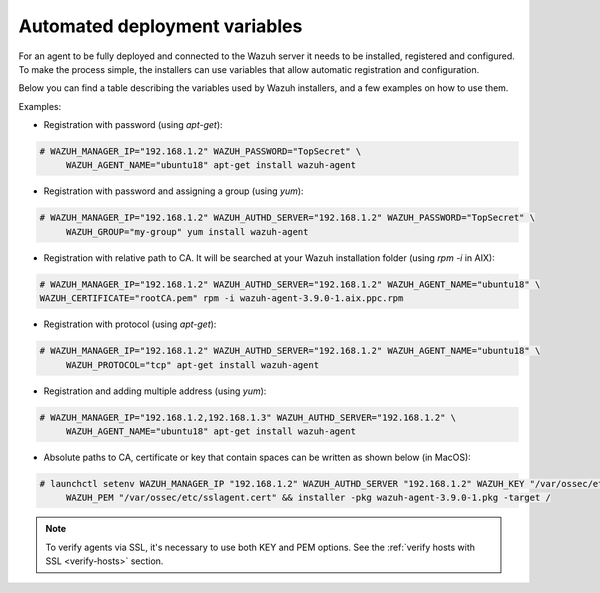 .. Copyright (C) 2019 Wazuh, Inc.

.. _automated_deployment_variables:

Automated deployment variables
==============================

For an agent to be fully deployed and connected to the Wazuh server it needs to be installed, registered and configured. To make the process simple, the installers can use variables that allow automatic registration and configuration. 

Below you can find a table describing the variables used by Wazuh installers, and a few examples on how to use them.


+-----------------------+------------------------------------------------------------------------------------------------------------------------------------+
| Option                | Description                                                                                                                        |
+=======================+====================================================================================================================================+
|   WAZUH_MANAGER_IP    |  Specifies the manager IP address or hostname. In case you want to specify multiple managers, you can add them separated by commas.|
|                       |                                                                                                                                    |
|                       |  See `address <../../user-manual/reference/ossec-conf/client.html#address>`_.                                                      |
+-----------------------+------------------------------------------------------------------------------------------------------------------------------------+
|   WAZUH_MANAGER_PORT  |  Specifies the manager’s connection port.                                                                                          |
|                       |                                                                                                                                    |
|                       |  See `server-port <../../user-manual/reference/ossec-conf/client.html#server-port>`_.                                              |
+-----------------------+------------------------------------------------------------------------------------------------------------------------------------+
|   WAZUH_PROTOCOL      |  Sets the communication protocol between the manager and the agent. Accepts UDP and TCP. Default is UDP.                           |
|                       |                                                                                                                                    |
|                       |  See `server-protocol <../../user-manual/reference/ossec-conf/client.html#server-protocol>`_.                                      |
+-----------------------+------------------------------------------------------------------------------------------------------------------------------------+
|   WAZUH_AUTHD_SERVER  |  Specifies the Wazuh registration server, used for the agent registration.                                                                                       |
|                       |                                                                                                                                    |
|                       |  See `agent-auth options <../../user-manual/reference/tools/agent-auth.html>`_.                                                    |
+-----------------------+------------------------------------------------------------------------------------------------------------------------------------+
|   WAZUH_AUTHD_PORT    |  Specifies the port used by the Wazuh registration server.                                                                         |
|                       |                                                                                                                                    |
|                       |  See `agent-auth options <../../user-manual/reference/tools/agent-auth.html>`_.                                                    |
+-----------------------+------------------------------------------------------------------------------------------------------------------------------------+
|   WAZUH_PASSWORD      |  Sets the Wazuh registration server.                                                                                               |
|                       |                                                                                                                                    |
|                       |  See `agent-auth options <../../user-manual/reference/tools/agent-auth.html>`_.                                                    |    
+-----------------------+------------------------------------------------------------------------------------------------------------------------------------+
|   WAZUH_NOTIFY_TIME   |  Sets the time between agent checks for manager connection.                                                                        |
|                       |                                                                                                                                    |    
|                       |  See `notify-time <../../user-manual/reference/ossec-conf/client.html#notify-time>`_.                                              |    
+-----------------------+------------------------------------------------------------------------------------------------------------------------------------+
|   WAZUH_TIME_RECONNECT|  Sets the time interval for the agent to reconnect with the Wazuh manager when connectivity is lost.                               |
|                       |                                                                                                                                    |
|                       |  See `time-reconnect <../../user-manual/reference/ossec-conf/client.html#time-reconnect>`_.                                        |
+-----------------------+------------------------------------------------------------------------------------------------------------------------------------+
|   WAZUH_CERTIFICATE   |  Host SSL validation need of Certificate of Authority. This option specifies the CA path.                                          |
|                       |                                                                                                                                    |
|                       |  See `agent-auth options <../../user-manual/reference/tools/agent-auth.html>`_.                                                    |   
+-----------------------+------------------------------------------------------------------------------------------------------------------------------------+
|   WAZUH_PEM           |  The SSL agent verification needs a CA signed certificate and the respective key. This option specifies the certificate path.      |
|                       |                                                                                                                                    |
|                       |  See `agent-auth options <../../user-manual/reference/tools/agent-auth.html>`_.                                                    |    
+-----------------------+------------------------------------------------------------------------------------------------------------------------------------+
|   WAZUH_KEY           |  Specifies the key path completing the required variables with WAZUH_PEM for the SSL agent verification process.                   |
|                       |                                                                                                                                    |
|                       |  See `agent-auth options <../../user-manual/reference/tools/agent-auth.html>`_.                                                    |    
+-----------------------+------------------------------------------------------------------------------------------------------------------------------------+
|   WAZUH_AGENT_NAME    |  Designates the agent's name. By default it will be the computer name.                                                             |
|                       |                                                                                                                                    |
|                       |  See `agent-auth options <../../user-manual/reference/tools/agent-auth.html>`_.                                                    |    
+-----------------------+------------------------------------------------------------------------------------------------------------------------------------+
|   WAZUH_GROUP         |  Assigns the installed agent to a previously created group.                                                                        |
|                       |                                                                                                                                    |
|                       |  See `agent-auth options <../../user-manual/reference/tools/agent-auth.html>`_.                                                    |    
+-----------------------+------------------------------------------------------------------------------------------------------------------------------------+


Examples:

* Registration with password (using `apt-get`):

.. code-block:: console

     # WAZUH_MANAGER_IP="192.168.1.2" WAZUH_PASSWORD="TopSecret" \
          WAZUH_AGENT_NAME="ubuntu18" apt-get install wazuh-agent

* Registration with password and assigning a group (using `yum`):

.. code-block:: console

     # WAZUH_MANAGER_IP="192.168.1.2" WAZUH_AUTHD_SERVER="192.168.1.2" WAZUH_PASSWORD="TopSecret" \
          WAZUH_GROUP="my-group" yum install wazuh-agent

* Registration with relative path to CA. It will be searched at your Wazuh installation folder (using `rpm -i` in AIX):

.. code-block:: console

     # WAZUH_MANAGER_IP="192.168.1.2" WAZUH_AUTHD_SERVER="192.168.1.2" WAZUH_AGENT_NAME="ubuntu18" \
     WAZUH_CERTIFICATE="rootCA.pem" rpm -i wazuh-agent-3.9.0-1.aix.ppc.rpm

* Registration with protocol (using `apt-get`):

.. code-block:: console

     # WAZUH_MANAGER_IP="192.168.1.2" WAZUH_AUTHD_SERVER="192.168.1.2" WAZUH_AGENT_NAME="ubuntu18" \
          WAZUH_PROTOCOL="tcp" apt-get install wazuh-agent

* Registration and adding multiple address (using `yum`):

.. code-block:: console

     # WAZUH_MANAGER_IP="192.168.1.2,192.168.1.3" WAZUH_AUTHD_SERVER="192.168.1.2" \
          WAZUH_AGENT_NAME="ubuntu18" apt-get install wazuh-agent

* Absolute paths to CA, certificate or key that contain spaces can be written as shown below (in MacOS):

.. code-block:: console

     # launchctl setenv WAZUH_MANAGER_IP "192.168.1.2" WAZUH_AUTHD_SERVER "192.168.1.2" WAZUH_KEY "/var/ossec/etc/sslagent.key" \
          WAZUH_PEM "/var/ossec/etc/sslagent.cert" && installer -pkg wazuh-agent-3.9.0-1.pkg -target /

.. note:: To verify agents via SSL, it's necessary to use both KEY and PEM options. See the :ref:`verify hosts with SSL <verify-hosts>` section.

